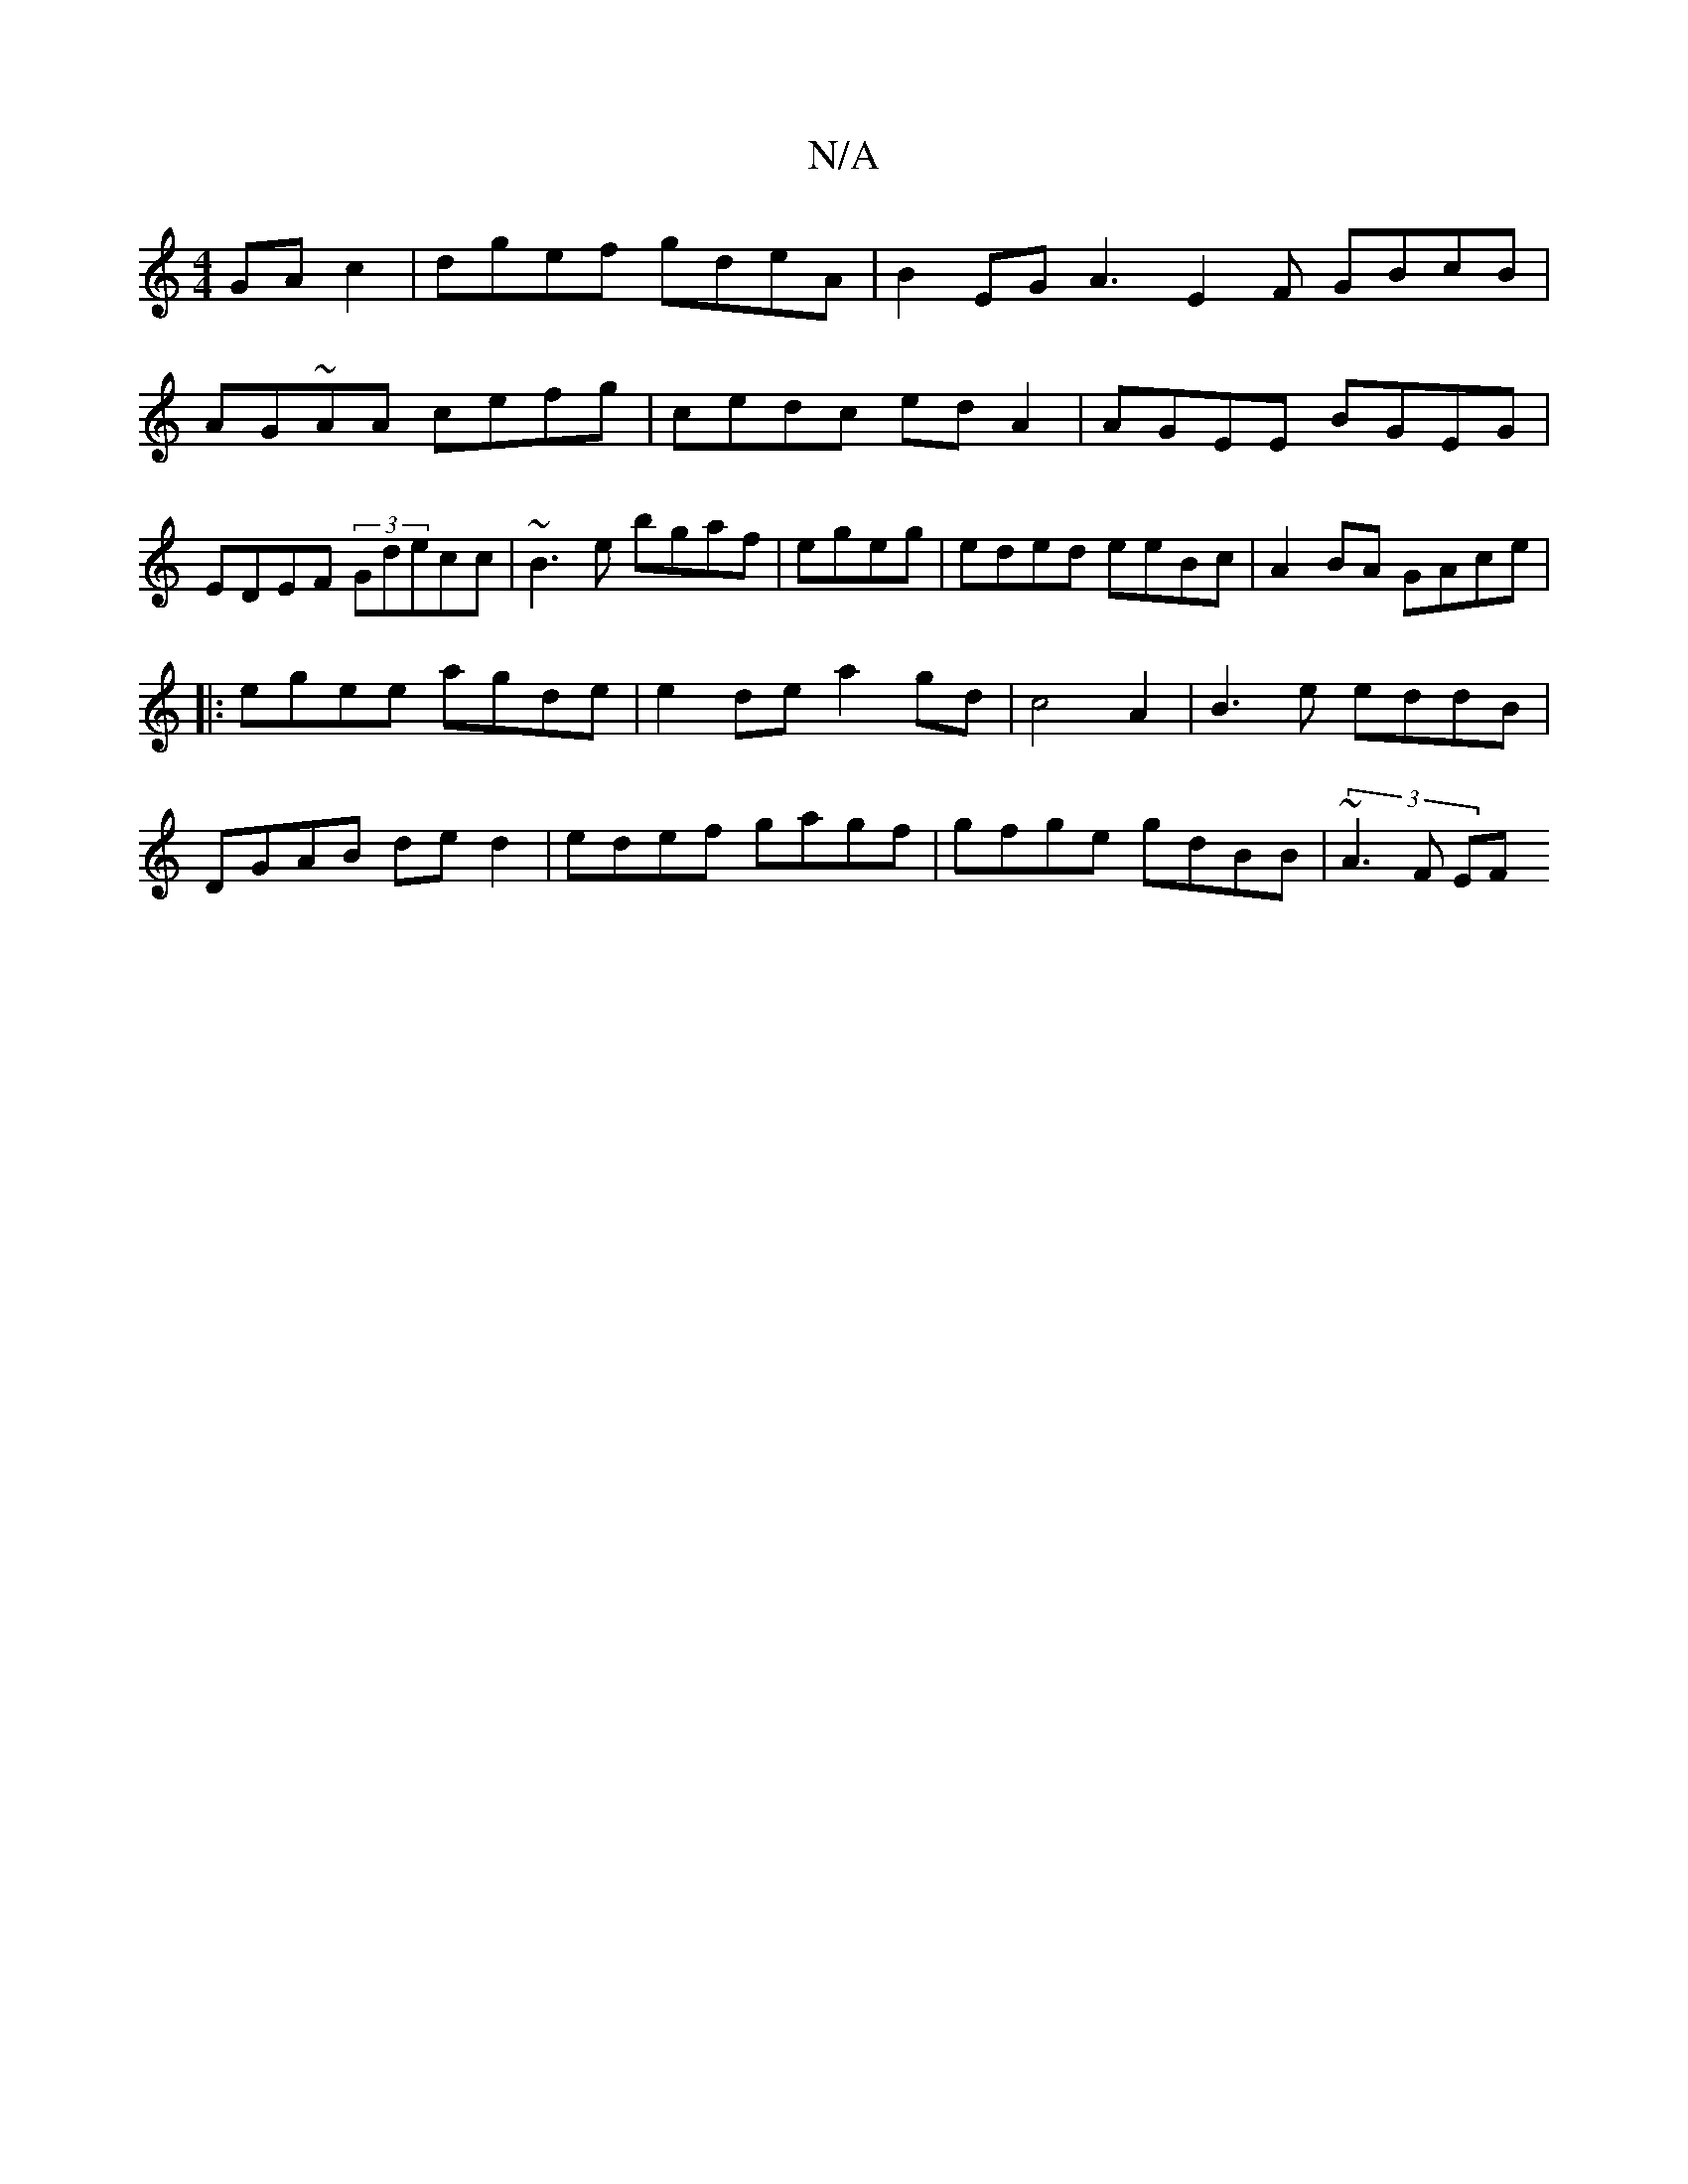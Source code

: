 X:1
T:N/A
M:4/4
R:N/A
K:Cmajor
 GA c2 | dgef gdeA | B2 EG A3-E2F GBcB|AG~AA cefg| cedc edA2|AGEE BGEG|EDEF (3Gdecc|~B3e bgaf|egeg|eded eeBc|A2BA GAce|
|:egee agde|e2de a2gd | c4A2 | B3e eddB|
DGAB ded2|edef gagf|gfge gdBB|(3~A3F EF